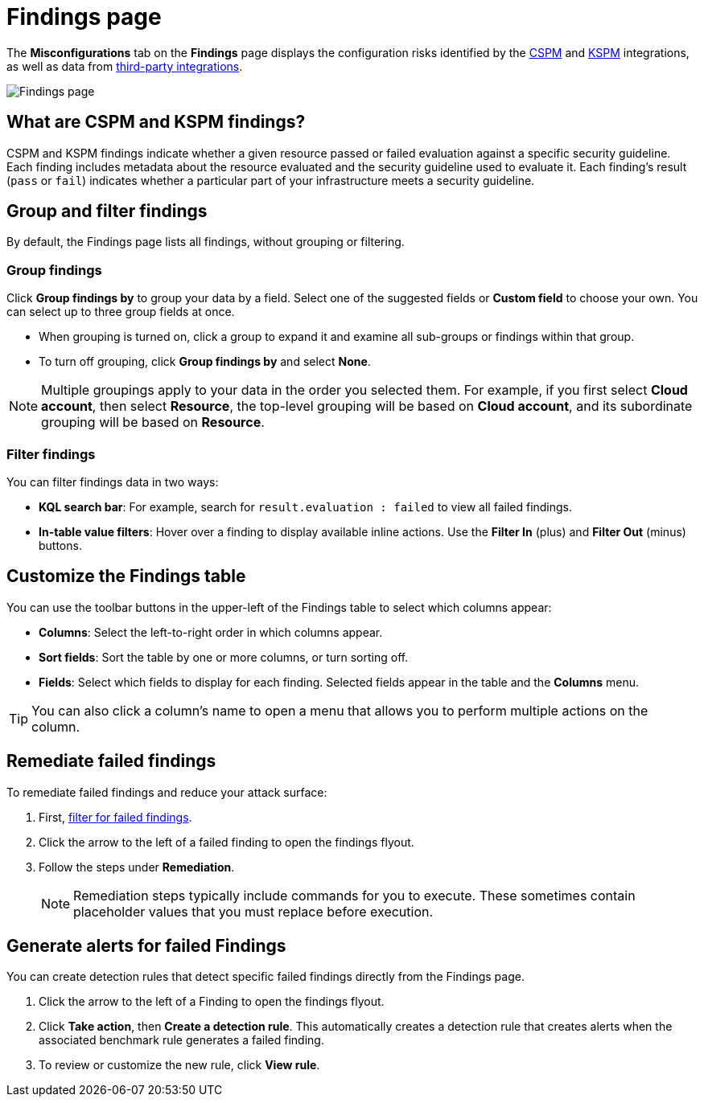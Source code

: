 [[security-cspm-findings-page]]
= Findings page

// :description: Review your cloud security posture management data.
// :keywords: serverless, security, overview, cloud security

:append:

// tag::content[]


The **Misconfigurations** tab on the **Findings** page displays the configuration risks identified by the <<security-cspm,CSPM>> and <<security-kspm,KSPM>> integrations, as well as data from <<ingest-third-party-cloud-security-data, third-party integrations>>.

[role="screenshot"]
image::images/findings-page/-cloud-native-security-findings-page.png[Findings page]

[discrete]
[id="cspm-findings-page-what-are-findings{append}"]
== What are CSPM and KSPM findings?

CSPM and KSPM findings indicate whether a given resource passed or failed evaluation against a specific security guideline. Each finding includes metadata about the resource evaluated and the security guideline used to evaluate it. Each finding's result (`pass` or `fail`) indicates whether a particular part of your infrastructure meets a security guideline.

[discrete]
[id="cspm-findings-page-group-filter{append}"]
== Group and filter findings

By default, the Findings page lists all findings, without grouping or filtering.

[discrete]
[id="security-cspm-findings-page-group-findings{append}"]
=== Group findings

Click **Group findings by** to group your data by a field. Select one of the suggested fields or **Custom field** to choose your own. You can select up to three group fields at once.

* When grouping is turned on, click a group to expand it and examine all sub-groups or findings within that group.
* To turn off grouping, click **Group findings by** and select **None**.

[NOTE]
====
Multiple groupings apply to your data in the order you selected them. For example, if you first select **Cloud account**, then select **Resource**, the top-level grouping will be based on **Cloud account**, and its subordinate grouping will be based on **Resource**.
====

[discrete]
[id="cspm-findings-page-filter-findings{append}"]
=== Filter findings

You can filter findings data in two ways:

* **KQL search bar**: For example, search for `result.evaluation : failed` to view all failed findings.
* **In-table value filters**: Hover over a finding to display available inline actions. Use the **Filter In** (plus) and **Filter Out** (minus) buttons.

[discrete]
[id="security-cspm-findings-page-customize-the-findings-table{append}"]
== Customize the Findings table

You can use the toolbar buttons in the upper-left of the Findings table to select which columns appear:

* **Columns**: Select the left-to-right order in which columns appear.
* **Sort fields**: Sort the table by one or more columns, or turn sorting off.
* **Fields**: Select which fields to display for each finding. Selected fields appear in the table and the **Columns** menu.

[TIP]
====
You can also click a column's name to open a menu that allows you to perform multiple actions on the column.
====

[discrete]
[id="cspm-findings-page-remediate-findings{append}"]
== Remediate failed findings

To remediate failed findings and reduce your attack surface:

. First, <<cspm-findings-page-filter-findings{append},filter for failed findings>>.
. Click the arrow to the left of a failed finding to open the findings flyout.
. Follow the steps under **Remediation**.
+
[NOTE]
====
Remediation steps typically include commands for you to execute. These sometimes contain placeholder values that you must replace before execution.
====

[discrete]
[id="cspm-create-rule-from-finding{append}"]
== Generate alerts for failed Findings

You can create detection rules that detect specific failed findings directly from the Findings page.

. Click the arrow to the left of a Finding to open the findings flyout.
. Click **Take action**, then **Create a detection rule**. This automatically creates a detection rule that creates alerts when the associated benchmark rule generates a failed finding.
. To review or customize the new rule, click **View rule**.

// end::content[]

:append!: